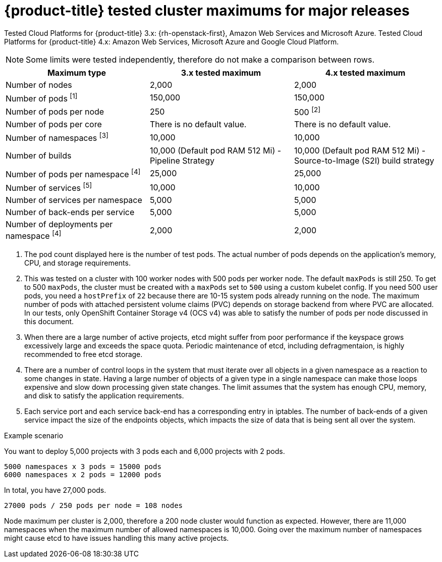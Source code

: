 // Module included in the following assemblies:
//
// * scalability_and_performance/planning-your-environment-according-to-object-maximums.adoc

[id="cluster-maximums-major-releases_{context}"]
= {product-title} tested cluster maximums for major releases

Tested Cloud Platforms for {product-title} 3.x: {rh-openstack-first}, Amazon Web Services and Microsoft Azure.
Tested Cloud Platforms for {product-title} 4.x: Amazon Web Services, Microsoft Azure and Google Cloud Platform.

[NOTE]
====
Some limits were tested independently, therefore do not make a comparison between rows.
====

[options="header",cols="3*"]
|===
| Maximum type |3.x tested maximum |4.x tested maximum

| Number of nodes
| 2,000
| 2,000

| Number of pods ^[1]^
| 150,000
| 150,000

| Number of pods per node
| 250
| 500 ^[2]^

| Number of pods per core
| There is no default value.
| There is no default value.

| Number of namespaces ^[3]^
| 10,000
| 10,000

| Number of builds
| 10,000 (Default pod RAM 512 Mi) - Pipeline Strategy
| 10,000 (Default pod RAM 512 Mi) - Source-to-Image (S2I) build strategy

| Number of pods per namespace ^[4]^
| 25,000
| 25,000

| Number of services ^[5]^
| 10,000
| 10,000

| Number of services per namespace
| 5,000
| 5,000

| Number of back-ends per service
| 5,000
| 5,000

| Number of deployments per namespace ^[4]^
| 2,000
| 2,000

|===
[.small]
--
1. The pod count displayed here is the number of test pods. The actual number of pods depends on the application’s memory, CPU, and storage requirements.
2. This was tested on a cluster with 100 worker nodes with 500 pods per worker node. The default `maxPods` is still 250. To get to 500 `maxPods`, the cluster must be created with a `maxPods` set to `500` using a custom kubelet config. If you need 500 user pods, you need a `hostPrefix` of `22` because there are 10-15 system pods already running on the node. The maximum number of pods with attached persistent volume claims (PVC) depends on storage backend from where PVC are allocated. In our tests, only OpenShift Container Storage v4 (OCS v4) was able to satisfy the number of pods per node discussed in this document.
3. When there are a large number of active projects, etcd might suffer from poor performance if the keyspace grows excessively large and exceeds the space quota. Periodic maintenance of etcd, including defragmentaion, is highly recommended to free etcd storage.
4. There are a number of control loops in the system that must iterate over all objects in a given namespace as a reaction to some changes in state. Having a large number of objects of a given type in a single namespace can make those loops expensive and slow down processing given state changes. The limit assumes that the system has enough CPU, memory, and disk to satisfy the application requirements.
5. Each service port and each service back-end has a corresponding entry in iptables. The number of back-ends of a given service impact the size of the endpoints objects, which impacts the size of data that is being sent all over the system.
--

.Example scenario

You want to deploy 5,000 projects with 3 pods each and 6,000 projects with 2 pods.

----
5000 namespaces x 3 pods = 15000 pods
6000 namespaces x 2 pods = 12000 pods
----

In total, you have 27,000 pods.

----
27000 pods / 250 pods per node = 108 nodes
----

Node maximum per cluster is 2,000, therefore a 200 node cluster would function as expected. However, there are 11,000 namespaces when the maximum number of allowed namespaces is 10,000.  Going over the maximum number of namespaces might cause etcd to have issues handling this many active projects.
